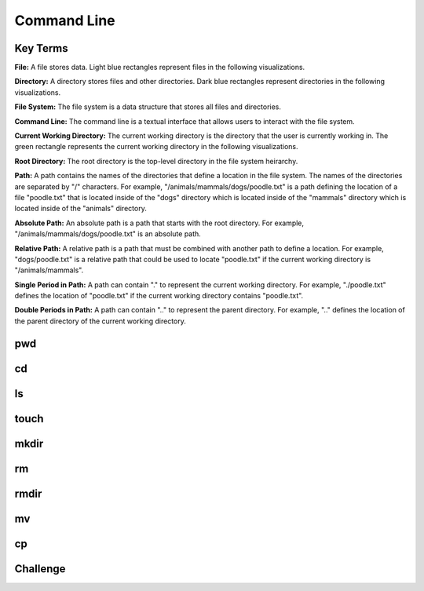 .. This file is part of the OpenDSA eTextbook project. See
.. http://opendsa.org for more details.
.. Copyright (c) 2012-2020 by the OpenDSA Project Contributors, and
.. distributed under an MIT open source license.

.. avmetadata::
   :author: Ryan Buxton 
   :satisfies: Command Line
   :topic: Tour

Command Line
======================

Key Terms
---------

**File:** A file stores data. Light blue rectangles represent files in the following visualizations.

**Directory:** A directory stores files and other directories. Dark blue rectangles represent directories in the following visualizations.

**File System:** The file system is a data structure that stores all files and directories.

**Command Line:** The command line is a textual interface that allows users to interact with the file system.

**Current Working Directory:** The current working directory is the directory that the user is currently working in. The green rectangle represents the current working directory in the following visualizations.

**Root Directory:** The root directory is the top-level directory in the file system heirarchy.

**Path:** A path contains the names of the directories that define a location in the file system. The names of the directories are separated by "/" characters. For example, "/animals/mammals/dogs/poodle.txt" is a path defining the location of a file "poodle.txt" that is located inside of the "dogs" directory which is located inside of the "mammals" directory which is located inside of the "animals" directory.

**Absolute Path:** An absolute path is a path that starts with the root directory. For example, "/animals/mammals/dogs/poodle.txt" is an absolute path.

**Relative Path:** A relative path is a path that must be combined with another path to define a location. For example, "dogs/poodle.txt" is a relative path that could be used to locate "poodle.txt" if the current working directory is "/animals/mammals".

**Single Period in Path:** A path can contain "." to represent the current working directory. For example, "./poodle.txt" defines the location of "poodle.txt" if the current working directory contains "poodle.txt".

**Double Periods in Path:** A path can contain ".." to represent the parent directory. For example, ".." defines the location of the parent directory of the current working directory.

pwd
-----
.. avembed:: AV/Development/CommandLine/exercises/pwd/commandLinePwd.html ss

cd
-----
.. avembed:: AV/Development/CommandLine/exercises/cd/commandLineCd.html ss

.. avembed:: AV/Development/CommandLine/exercises/cdRoot/commandLineCdRoot.html ss

.. avembed:: AV/Development/CommandLine/exercises/cdParent/commandLineCdParent.html ss

ls
-----
.. avembed:: AV/Development/CommandLine/exercises/ls/commandLineLs.html ss  

touch
-----
.. avembed:: AV/Development/CommandLine/exercises/touch/commandLineTouch.html ss  
  
mkdir
-----
.. avembed:: AV/Development/CommandLine/exercises/mkdir/commandLineMkdir.html ss  

rm
-----
.. avembed:: AV/Development/CommandLine/exercises/rm/commandLineRm.html ss  

.. avembed:: AV/Development/CommandLine/exercises/rmr/commandLineRmr.html ss  

rmdir
-----
.. avembed:: AV/Development/CommandLine/exercises/rmdir/commandLineRmdir.html ss  
 
mv
-----
.. avembed:: AV/Development/CommandLine/exercises/mv/commandLineMv.html ss  

cp
-----
.. avembed:: AV/Development/CommandLine/exercises/cp/commandLineCp.html ss  

Challenge
-----
.. avembed:: AV/Development/CommandLine/exercises/challenge/commandLineChallenge.html ss  
